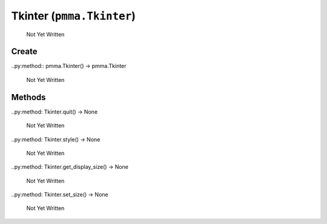 Tkinter (``pmma.Tkinter``)
=======

   Not Yet Written

Create
+++++++

..py:method:: pmma.Tkinter() -> pmma.Tkinter

   Not Yet Written

Methods
+++++++

..py:method: Tkinter.quit() -> None

   Not Yet Written

..py:method: Tkinter.style() -> None

   Not Yet Written

..py:method: Tkinter.get_display_size() -> None

   Not Yet Written

..py:method: Tkinter.set_size() -> None

   Not Yet Written

